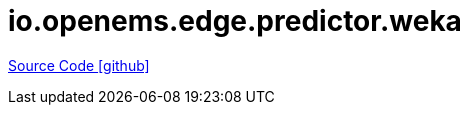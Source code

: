 = io.openems.edge.predictor.weka

https://github.com/OpenEMS/openems/tree/develop/io.openems.edge.predictor.weka[Source Code icon:github[]]